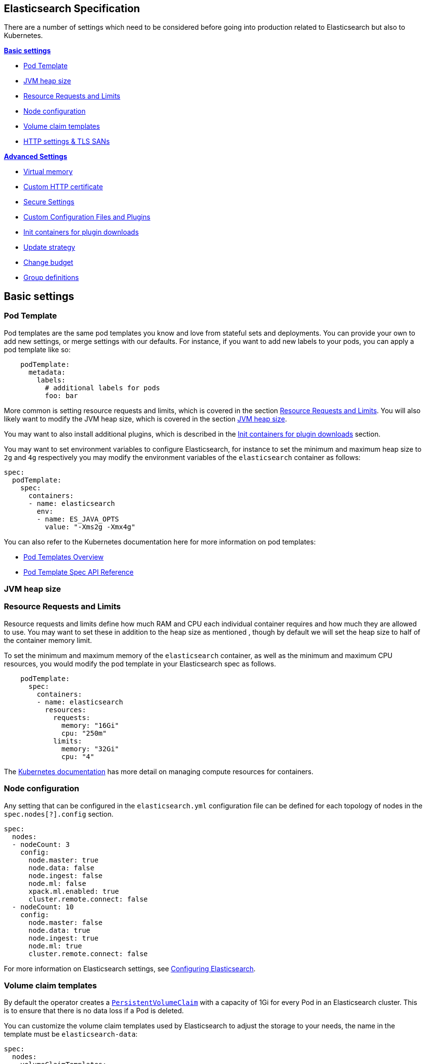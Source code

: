 [id="{p}-elasticsearch-specification"]
== Elasticsearch Specification

There are a number of settings which need to be considered before going into production related to Elasticsearch but also to Kubernetes.

**<<{p}-basic-settings>>**

- <<{p}-pod-template>>
- <<{p}-jvm-heap-size>>
- <<{p}-resource-requests-limits>>
- <<{p}-node-configuration>>
- <<{p}-volume-claim-templates>>
- <<{p}-http-settings-tls-sans>>

**<<{p}-advanced-settings>>**

- <<{p}-virtual-memory>>
- <<{p}-custom-http-certificate>>
- <<{p}-es-secure-settings>>
- <<{p}-bundles-plugins>>
- <<{p}-init-containers-plugin-downloads>>
- <<{p}-update-strategy>>
  - <<{p}-change-budget>>
- <<{p}-group-definitions>>

[id="{p}-basic-settings"]
== Basic settings

[id="{p}-pod-template"]
=== Pod Template

Pod templates are the same pod templates you know and love from stateful sets and deployments. You can provide your own to add new settings, or merge settings with our defaults. For instance, if you want to add new labels to your pods, you can apply a pod template like so:

[source,yaml]
----
    podTemplate:
      metadata:
        labels:
          # additional labels for pods
          foo: bar
----

More common is setting resource requests and limits, which is covered in the section <<{p}-resource-requests-limits>>. You will also likely want to modify the JVM heap size, which is covered in the section <<{p}-jvm-heap-size>>.

You may want to also install additional plugins, which is described in the <<{p}-init-containers-plugin-downloads>> section.

You may want to set environment variables to configure Elasticsearch, for instance to set the minimum and maximum heap size to `2g` and `4g` respectively you may modify the environment variables of the `elasticsearch` container as follows:

[source,yaml]
----
spec:
  podTemplate:
    spec:
      containers:
      - name: elasticsearch
        env:
        - name: ES_JAVA_OPTS
          value: "-Xms2g -Xmx4g"
----

You can also refer to the Kubernetes documentation here for more information on pod templates:

- https://kubernetes.io/docs/concepts/workloads/pods/pod-overview/#pod-templates[Pod Templates Overview]

- https://kubernetes.io/docs/reference/generated/kubernetes-api/v1.15/#podtemplatespec-v1-core[Pod Template Spec API Reference]

[id="{p}-jvm-heap-size"]
=== JVM heap size

[id="{p}-resource-requests-limits"]
=== Resource Requests and Limits

Resource requests and limits define how much RAM and CPU each individual container requires and how much they are allowed to use. You may want to set these in addition to the heap size as mentioned , though by default we will set the heap size to half of the container memory limit.

To set the minimum and maximum memory of the `elasticsearch` container, as well as the minimum and maximum CPU resources, you would modify the pod template in your Elasticsearch spec as follows.
[source,yaml]
----
    podTemplate:
      spec:
        containers:
        - name: elasticsearch
          resources:
            requests:
              memory: "16Gi"
              cpu: "250m"
            limits:
              memory: "32Gi"
              cpu: "4"
----

The https://kubernetes.io/docs/concepts/configuration/manage-compute-resources-container/[Kubernetes documentation] has more detail on managing compute resources for containers.

[id="{p}-node-configuration"]
=== Node configuration

Any setting that can be configured in the `elasticsearch.yml` configuration file can be defined for each topology of nodes in the `spec.nodes[?].config` section.

[source,yaml]
----
spec:
  nodes:
  - nodeCount: 3
    config:
      node.master: true
      node.data: false
      node.ingest: false
      node.ml: false
      xpack.ml.enabled: true
      cluster.remote.connect: false
  - nodeCount: 10
    config:
      node.master: false
      node.data: true
      node.ingest: true
      node.ml: true
      cluster.remote.connect: false
----

For more information on Elasticsearch settings, see https://www.elastic.co/guide/en/elasticsearch/reference/current/settings.html[Configuring Elasticsearch].

[id="{p}-volume-claim-templates"]
=== Volume claim templates

By default the operator creates a https://kubernetes.io/docs/concepts/storage/persistent-volumes/[`PersistentVolumeClaim`] with a capacity of 1Gi for every Pod in an Elasticsearch cluster. This is to ensure that there is no data loss if a Pod is deleted.

You can customize the volume claim templates used by Elasticsearch to adjust the storage to your needs, the name in the template must be `elasticsearch-data`:

[source,yaml]
----
spec:
  nodes:
  - volumeClaimTemplates:
    - metadata:
        name: elasticsearch-data
      spec:
        accessModes:
        - ReadWriteOnce
        resources:
          requests:
            storage: 5Gi
        storageClassName: standard
----

For some reasons you may want to use an `emptyDir` volume, this can be done by specifying the `elasticsearch-data` volume in the `podTemplate`:

[source,yaml]
----
spec:
  nodes:
  - config:
    podTemplate:
      spec:
        volumes:
        - name: elasticsearch-data
          emptyDir: {}
----

Keep in mind that using `emptyDir` may result in data loss and is not recommended.

[id="{p}-http-settings-tls-sans"]
=== HTTP settings & TLS SANs

You can change the type of the Kubernetes service used to expose Elasticsearch in https://kubernetes.io/docs/concepts/services-networking/service/#publishing-services-service-types[different ways] in the `spec.http.service.spec` section.

[source,yaml]
----
spec:
  http:
    service:
      spec:
        type: LoadBalancer
----

You can add an IP or a DNS name in the SAN of the self-signed certificate configured by default to secure the HTTP layer with TLS in the `spec.http.tls.selfSignedCertificate` section.

[source,yaml]
----
spec:
  http:
    tls:
      selfSignedCertificate:
        subjectAltNames:
        - ip: 1.2.3.4
        - dns: hulk.example.com
----

[id="{p}-advanced-settings"]
== Advanced Settings

[id="{p}-virtual-memory"]
=== Virtual memory

By default, Elasticsearch is using memory mapping (mmap) to efficiently access indices.
Usually, default values for virtual address space on Linux distributions are too low for Elasticsearch to work properly, which may result in out of memory exceptions.
To increase virtual memory ECK sets the recommended value by default.

A dedicated init container will set the kernel setting `vm.max_map_count=262144` on the host.
This requires the init container to be privileged.
This kernel setting can also be set on the host directly.
In such case, you may disable the init container explicitly in the Elasticsearch specification:
[source,yaml]
----
spec:
  setVmMaxMapCount: false
----

To get more info about this setting you can consult the Elasticsearch documentation:
https://www.elastic.co/guide/en/elasticsearch/reference/current/vm-max-map-count.html

Optionally, you can select a different type of file system implementation for the storage. Here you can find information about possible options:
https://www.elastic.co/guide/en/elasticsearch/reference/current/index-modules-store.html

[source,yaml]
----
spec:
  nodes:
  - nodeCount: 3
    config:
      index.store.type: niofs
----

[id="{p}-custom-http-certificate"]
=== Custom HTTP certificate

You can provide your own CA and certificates instead of the self-signed certificate to connect to Elasticsearch via HTTPS using a Kubernetes secret.

You need to reference the name of a secret that contains a TLS private key and a certificate (or a chain), in the `spec.http.tls.certificate` section.

[source,yaml]
----
spec:
  http:
    tls:
      certificate:
        secretName: my-cert
----

Example to create a Kubernetes TLS secret with a self-signed certificate:

[source,sh]
----
$ openssl req -x509 -newkey rsa:4096 -keyout tls.key -out tls.crt -days 365 -nodes
$ kubectl create secret tls my-cert --cert tls.crt --key tls.key
----

[id="{p}-es-secure-settings"]
=== Secure Settings

link:https://www.elastic.co/guide/en/elasticsearch/reference/current/secure-settings.html[Secure settings] can be specified via a Kubernetes secret.
The secret should contain a key-value pair for each secure setting you want to add. Reference that secret in the Elasticsearch
resource spec for ECK to automatically inject those settings into the keystore on each node before it starts Elasticsearch.

[source,yaml]
----
spec:
  secureSettings:
    secretName: your-secure-settings-secret
----

See link:snapshots.asciidoc[How to create automated snapshots] for an example use case.


[id="{p}-bundles-plugins"]
=== Custom Configuration Files and Plugins

To run Elasticsearch with specific plugins or configurations files installed on ECK you have two options:

1. create a custom Docker image with the plugins or files pre-installed
2. install the plugins or configuration files at pod startup time

NOTE: The first option has the advantage that you can verify the correctness of the image before rolling it out to your ECK installation, while the second option gives you
maximum flexibility. But the second option also means you might catch any errors only at runtime. Plugin installation at runtime has another drawback in that it needs access to the Internet from your cluster
and downloads each plugin multiple times, once for each Elasticsearch node.

Building your custom Docker images is outside the scope of this documentation despite being the better solution for most users.

The following therefore describes option 2 using a repository plugin as the example. To install the plugin before the Elasticsearch
nodes start, use an init container to run the link:https://www.elastic.co/guide/en/elasticsearch/plugins/current/installation.html[plugin installation tool].

[source,yaml]
----
spec:
  podTemplate:
    spec:
      initContainers:
      - name: install-plugins
        command:
        - sh
        - -c
        - |
          bin/elasticsearch-plugin install --batch repository-azure
----

To install custom configuration files you can use volumes and volume mounts. The next example shows how to add a synonyms file for the
link:https://www.elastic.co/guide/en/elasticsearch/reference/current/analysis-synonym-tokenfilter.html[synonym token filter] in Elasticsearch.
But you can use the same approach for any kind of file you want to mount into the configuration directory of Elasticsearch.

[source,yaml]
----
spec:
  podTemplate:
    spec:
      containers:
      - name: elasticsearch <1>
        volumeMounts:
        - name: synonyms
          mountPath: /usr/share/elasticsearch/config/dictionaries
      volumes:
      - name: synonyms
        configMap:
          name: synonyms <2>
----

<1> Elasticsearch runs by convention in a container called 'elasticsearch'
<2> assuming you have created a config map in the same namespace as Elasticsearch with the name 'synonyms' containing the synonyms file(s)

[id="{p}-virtual-memory"]
=== Virtual memory

[id="{p}-init-containers-plugin-downloads"]
=== Init containers for plugin downloads

To install a custom plugin, you can install them before the Elasticsearch container starts with an initContainer. For example:

[source,yaml]
----
  - podTemplate:
      spec:
        initContainers:
        - name: install-plugins
          command:
          - sh
          - -c
          - |
            bin/elasticsearch-plugin install --batch repository-gcs
----

You can also override the Elasticsearch container image to use your own image with the plugins already installed. The link:snapshots.asciidoc[snapshots] doc has more information on both of these options. The Kubernetes doc on https://kubernetes.io/docs/concepts/workloads/pods/init-containers/[init containers] has more information on their usage as well.

The init container inherits the image of the main container image if one is not explicitly set. It also inherits the volume mounts as long as the name and mount path do not conflict. It will also inherit the pod name and IP address environment variables.

[id="{p}-update-strategy"]
=== Update strategy

The Elasticsearch cluster configuration can be updated at any time to:

* add new nodes
* remove some nodes
* change Elasticsearch configuration
* change pod resources (example: memory limits, cpu limit, environment variables, etc.)

On any change, ECK reconciles Kubernetes resources towards the desired cluster definition. Changes are done in a rolling fashion: the state of the cluster is continuously monitored, to allow addition of new nodes and removal of deprecated nodes.

[id="{p}-change-budget"]
==== Change budget

No downtime should be expected when the cluster topology changes. Shards on deprecated nodes are migrated away so the node can be safely removed.

For example, in order to mutate a 3-nodes cluster with 16GB memory limit on each node to a 3-nodes cluster with 32GB memory limit on each node, ECK will:

1. add a new 32GB node: the cluster temporarily has 4 nodes
2. migrate data away from the first 16GB node
3. once data is migrated, remove the first 16GB node
4. follow the same steps for the 2 other 16GB nodes

The cluster health stays green during the entire process.
By default, only one extra node can be added on top of the expected ones. In the example above, a 3-nodes cluster may temporarily be composed of 4 nodes while data migration is in progress.

This behaviour can be controlled through the `changeBudget` section of the Cluster specification `updateStrategy`. If not specified, it defaults to the following:

[source,yaml]
----
spec:
  updateStrategy:
    changeBudget:
      maxSurge: 1
      maxUnavailable: 0
----

* `maxSurge` specifies the number of pods that can be added to the cluster, on top of the desired number of nodes in the spec during cluster updates
* `maxUnavailable` specifies the number of pods that can be made unavailable during cluster updates

The default of `maxSurge: 1; maxUnavailable: 0` spins up an additional Elasticsearch node during cluster updates.
It is possible to speed up cluster topology changes by increasing `maxSurge`. For example, setting `maxSurge: 3` would allow 3 new nodes to be created while the original 3 migrate data in parallel.
The cluster would then temporarily have 6 nodes.

Setting `maxSurge` to 0 and `maxUnavailable` to a positive value only allows a maximum number of pods to exist on the Kubernetes cluster.
For example, `maxSurge: 0; maxUnavailable: 1` would perform the 3 nodes upgrade this way:

1. migrate data away from the first 16GB node
2. once data is migrated, remove the 16GB node: the cluster temporarily has 2 nodes
3. add a new 32GB node: the cluster grows to 3 nodes
4. follow the same steps for the 2 other 16GB nodes

Even though any `changeBudget` can be specified, ECK will make sure some invariants are respected while a mutation is in progress:

* there must be at least one master node alive in the cluster
* there must be at least one data node alive in the cluster

Under certain circumstances, ECK will therefore ignore the change budget. For example, a safe migration from a 1-node cluster to another 1-node cluster can only be done by temporarily setting up a 2-nodes cluster.

It is possible to configure the `changeBudget` to optimize for reusing Persistent Volumes instead of migrating data across nodes. This feature is not supported yet: more details to come in the next release.

[id="{p}-group-definitions"]
=== Group definitions

To optimize upgrades for highly available setups, ECK can take into account arbitrary nodes grouping. It prioritizes recovery of entire availability zones in catastrophic scenarios.

For example, let's create a zone-aware Elasticsearch cluster. Some nodes will be created in `europe-west3-a`, and some others in `europe-west3-b`:

[source,yaml]
----
apiVersion: elasticsearch.k8s.elastic.co/v1alpha1
kind: Elasticsearch
metadata:
  name: quickstart
spec:
  version: 7.1.0
  nodes:
  - nodeCount: 3
    config:
      node.attr.zone: europe-west3-a
      cluster.routing.allocation.awareness.attributes: zone
    podTemplate:
      meta:
        labels:
          nodesGroup: group-a
      spec:
        affinity:
          nodeAffinity:
            requiredDuringSchedulingIgnoredDuringExecution:
              nodeSelectorTerms:
              - matchExpressions:
                - key: failure-domain.beta.kubernetes.io/zone
                  operator: In
                  values:
                  - europe-west3-a
  - nodeCount: 3
    config:
      node.attr.zone: europe-west3-b
      cluster.routing.allocation.awareness.attributes: zone
    podTemplate:
      meta:
        labels:
          nodesGroup: group-b
      spec:
        affinity:
          nodeAffinity:
            requiredDuringSchedulingIgnoredDuringExecution:
              nodeSelectorTerms:
              - matchExpressions:
                - key: failure-domain.beta.kubernetes.io/zone
                  operator: In
                  values:
                  - europe-west3-b
  updateStrategy:
    changeBudget:
      maxSurge: 1
      maxUnavailable: 0
    groups:
    - selector:
        matchLabels:
          nodesGroup: group-a
    - selector:
        matchLabels:
          nodesGroup: group-b
----

If a modification is applied to the Elasticsearch configuration of these 6 nodes, ECK will slowly upgrade the cluster nodes, taking the provided `changeBudget` into account.
In this example, it will spawn one additional node at a time, and migrate data away from one node at a time.

Imagine a catastrophic situation occurs while the mutation is in progress: all nodes in `europe-west3-b` suddenly disappear.
ECK will detect it, and recreate the 3 missing nodes as expected. However, since a cluster upgrade is already in progress, the current `changeBudget may already be maxed out, preventing new nodes to be created in `europe-west3-b`.

In this situation, it would be preferable to first recreate the missing nodes in `europe-west-3b`, then continue the cluster upgrade.

In order to do so, ECK must know about the logical grouping of nodes. Since this is an arbitrary setting (can represent availability zones, but also nodes roles, hot-warm topologies, etc.), it must be specified in the `updateStrategy.groups` section of the Elasticsearch specification.
Nodes grouping is expressed through labels on the resources. In the example above, 3 pods are labeled with `group-a`, and the 3 other pods with `group-b`.

[id="{p}-pod-disruption-budget"]
=== Pod disruption budget

A link:https://kubernetes.io/docs/tasks/run-application/configure-pdb/[Pod Disruption Budget] allows limiting disruptions on an existing set of pods while the Kubernetes cluster administrator manages cluster nodes.
With Elasticsearch, we'd like to make sure some indices don't become unavailable.

A default PDB of 1 `maxUnavailable` pod on the entire cluster is enforced by default.

This default can be tweaked in the Elasticsearch specification:

[source,yaml]
----
apiVersion: elasticsearch.k8s.elastic.co/v1alpha1
kind: Elasticsearch
metadata:
  name: quickstart
spec:
  version: 7.2.0
  nodes:
  - nodeCount: 3
  podDisruptionBudget:
    spec:
      maxUnavailable: 2
      selector:
        matchLabels:
          elasticsearch.k8s.elastic.co/cluster-name: quickstart
----

It can also be explicitly disabled:

[source,yaml]
----
apiVersion: elasticsearch.k8s.elastic.co/v1alpha1
kind: Elasticsearch
metadata:
  name: quickstart
spec:
  version: 7.2.0
  nodes:
  - nodeCount: 3
  podDisruptionBudget: {}
----
